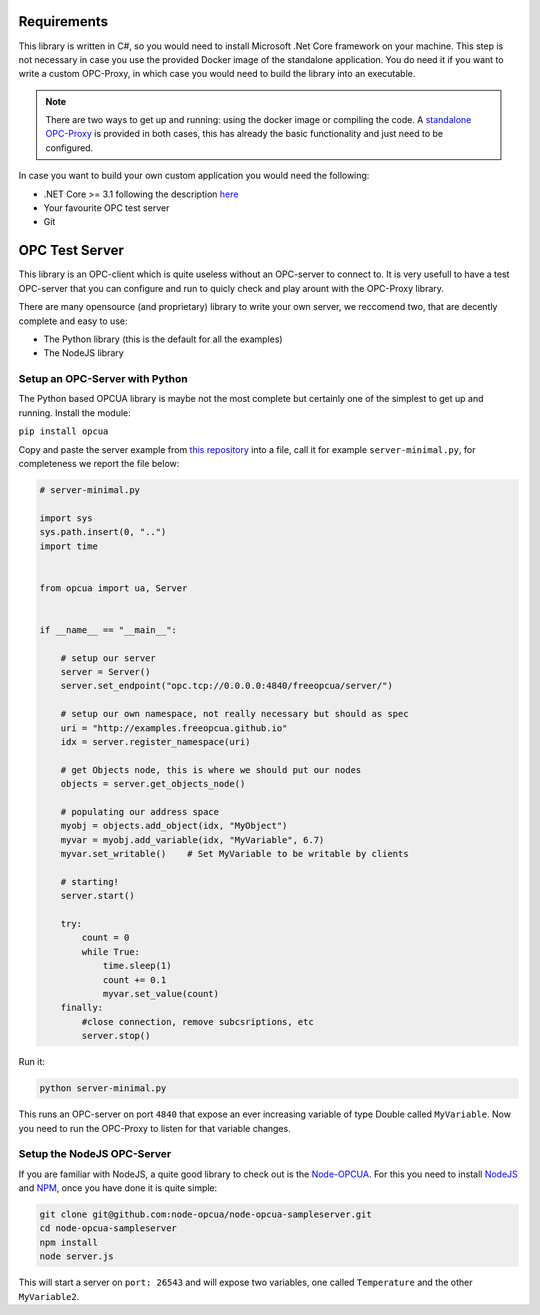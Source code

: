 Requirements
=============


This library is written in C#, so you would need to install Microsoft .Net Core framework on your machine.
This step is not necessary in case you use the provided Docker image of the standalone application.
You do need it if you want to write a custom OPC-Proxy, in which case you would need to build the library 
into an executable.

.. note::
    There are two ways to get up and running: using the docker image or compiling the code. 
    A `standalone OPC-Proxy <https://github.com/opc-proxy/opcProxy-Standalone>`_ is provided in both cases, 
    this has already the basic functionality and just need to be configured.

In case you want to build your own custom application you would need the following:

- .NET Core >= 3.1  following the description `here <https://dotnet.microsoft.com/download>`_
- Your favourite OPC test server
- Git

OPC Test Server
===============

This library is an OPC-client which is quite useless without an OPC-server to connect to.
It is very usefull to have a test OPC-server that you can configure and run to quicly check 
and play arount with the OPC-Proxy library.

There are many opensource (and proprietary) library to write your own server, 
we reccomend two, that are decently complete and easy to use:

- The Python library (this is the default for all the examples)
- The NodeJS library

Setup an OPC-Server with Python
"""""""""""""""""""""""""""""""


The Python based OPCUA library is maybe not the most complete but certainly one of the 
simplest to get up and running. Install the module:

``pip install opcua``

Copy and paste the server example from `this repository <https://github.com/FreeOpcUa/python-opcua/blob/master/examples/server-minimal.py>`_ into a file,
call it for example ``server-minimal.py``, for completeness we report the file below:

.. code-block:: python

    # server-minimal.py

    import sys
    sys.path.insert(0, "..")
    import time


    from opcua import ua, Server


    if __name__ == "__main__":

        # setup our server
        server = Server()
        server.set_endpoint("opc.tcp://0.0.0.0:4840/freeopcua/server/")

        # setup our own namespace, not really necessary but should as spec
        uri = "http://examples.freeopcua.github.io"
        idx = server.register_namespace(uri)

        # get Objects node, this is where we should put our nodes
        objects = server.get_objects_node()

        # populating our address space
        myobj = objects.add_object(idx, "MyObject")
        myvar = myobj.add_variable(idx, "MyVariable", 6.7)
        myvar.set_writable()    # Set MyVariable to be writable by clients

        # starting!
        server.start()
        
        try:
            count = 0
            while True:
                time.sleep(1)
                count += 0.1
                myvar.set_value(count)
        finally:
            #close connection, remove subcsriptions, etc
            server.stop()


Run it:

.. code-block:: sh
    
    python server-minimal.py

This runs an OPC-server on port ``4840`` that expose an ever increasing variable of type Double called ``MyVariable``.
Now you need to run the OPC-Proxy to listen for that variable changes.


Setup the NodeJS OPC-Server
"""""""""""""""""""""""""""

If you are familiar with NodeJS, a quite good library to check out is the `Node-OPCUA <http://node-opcua.github.io/>`_.
For this you need to install `NodeJS <https://nodejs.org/en/>`_ and `NPM <https://www.npmjs.com/>`_, once you have done it is quite simple:

.. code-block:: sh

    git clone git@github.com:node-opcua/node-opcua-sampleserver.git
    cd node-opcua-sampleserver
    npm install
    node server.js

This will start a server on ``port: 26543`` and will expose two variables, one called ``Temperature`` and the other ``MyVariable2``.
